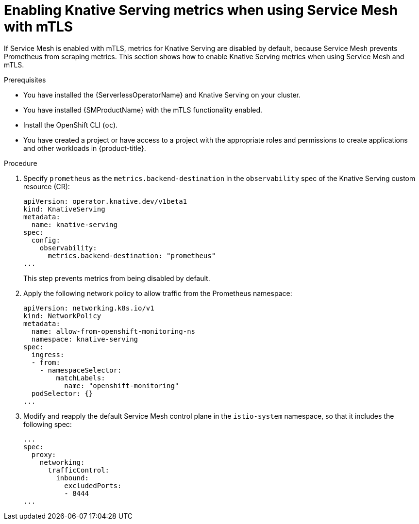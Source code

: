 // Module included in the following assemblies:
//
// * /serverless/admin_guide/serverless-ossm-setup.adoc

:_content-type: PROCEDURE
[id="serverless-ossm-enabling-serving-metrics_{context}"]
= Enabling Knative Serving metrics when using Service Mesh with mTLS

If Service Mesh is enabled with mTLS, metrics for Knative Serving are disabled by default, because Service Mesh prevents Prometheus from scraping metrics. This section shows how to enable Knative Serving metrics when using Service Mesh and mTLS.

.Prerequisites

* You have installed the {ServerlessOperatorName} and Knative Serving on your cluster.
* You have installed {SMProductName} with the mTLS functionality enabled.

ifdef::openshift-enterprise[]
* You have access to an {product-title} account with cluster administrator access.
endif::[]

ifdef::openshift-dedicated,openshift-rosa[]
* You have access to an {product-title} account with cluster or dedicated administrator access.
endif::[]

* Install the OpenShift CLI (`oc`).
* You have created a project or have access to a project with the appropriate roles and permissions to create applications and other workloads in {product-title}.

.Procedure

. Specify `prometheus` as the `metrics.backend-destination` in the `observability` spec of the Knative Serving custom resource (CR):
+
[source,yaml]
----
apiVersion: operator.knative.dev/v1beta1
kind: KnativeServing
metadata:
  name: knative-serving
spec:
  config:
    observability:
      metrics.backend-destination: "prometheus"
...
----
+
This step prevents metrics from being disabled by default.

. Apply the following network policy to allow traffic from the Prometheus namespace:
+
[source,yaml]
----
apiVersion: networking.k8s.io/v1
kind: NetworkPolicy
metadata:
  name: allow-from-openshift-monitoring-ns
  namespace: knative-serving
spec:
  ingress:
  - from:
    - namespaceSelector:
        matchLabels:
          name: "openshift-monitoring"
  podSelector: {}
...
----

. Modify and reapply the default Service Mesh control plane in the `istio-system` namespace, so that it includes the following spec:
+
[source,yaml]
----
...
spec:
  proxy:
    networking:
      trafficControl:
        inbound:
          excludedPorts:
          - 8444
...
----
